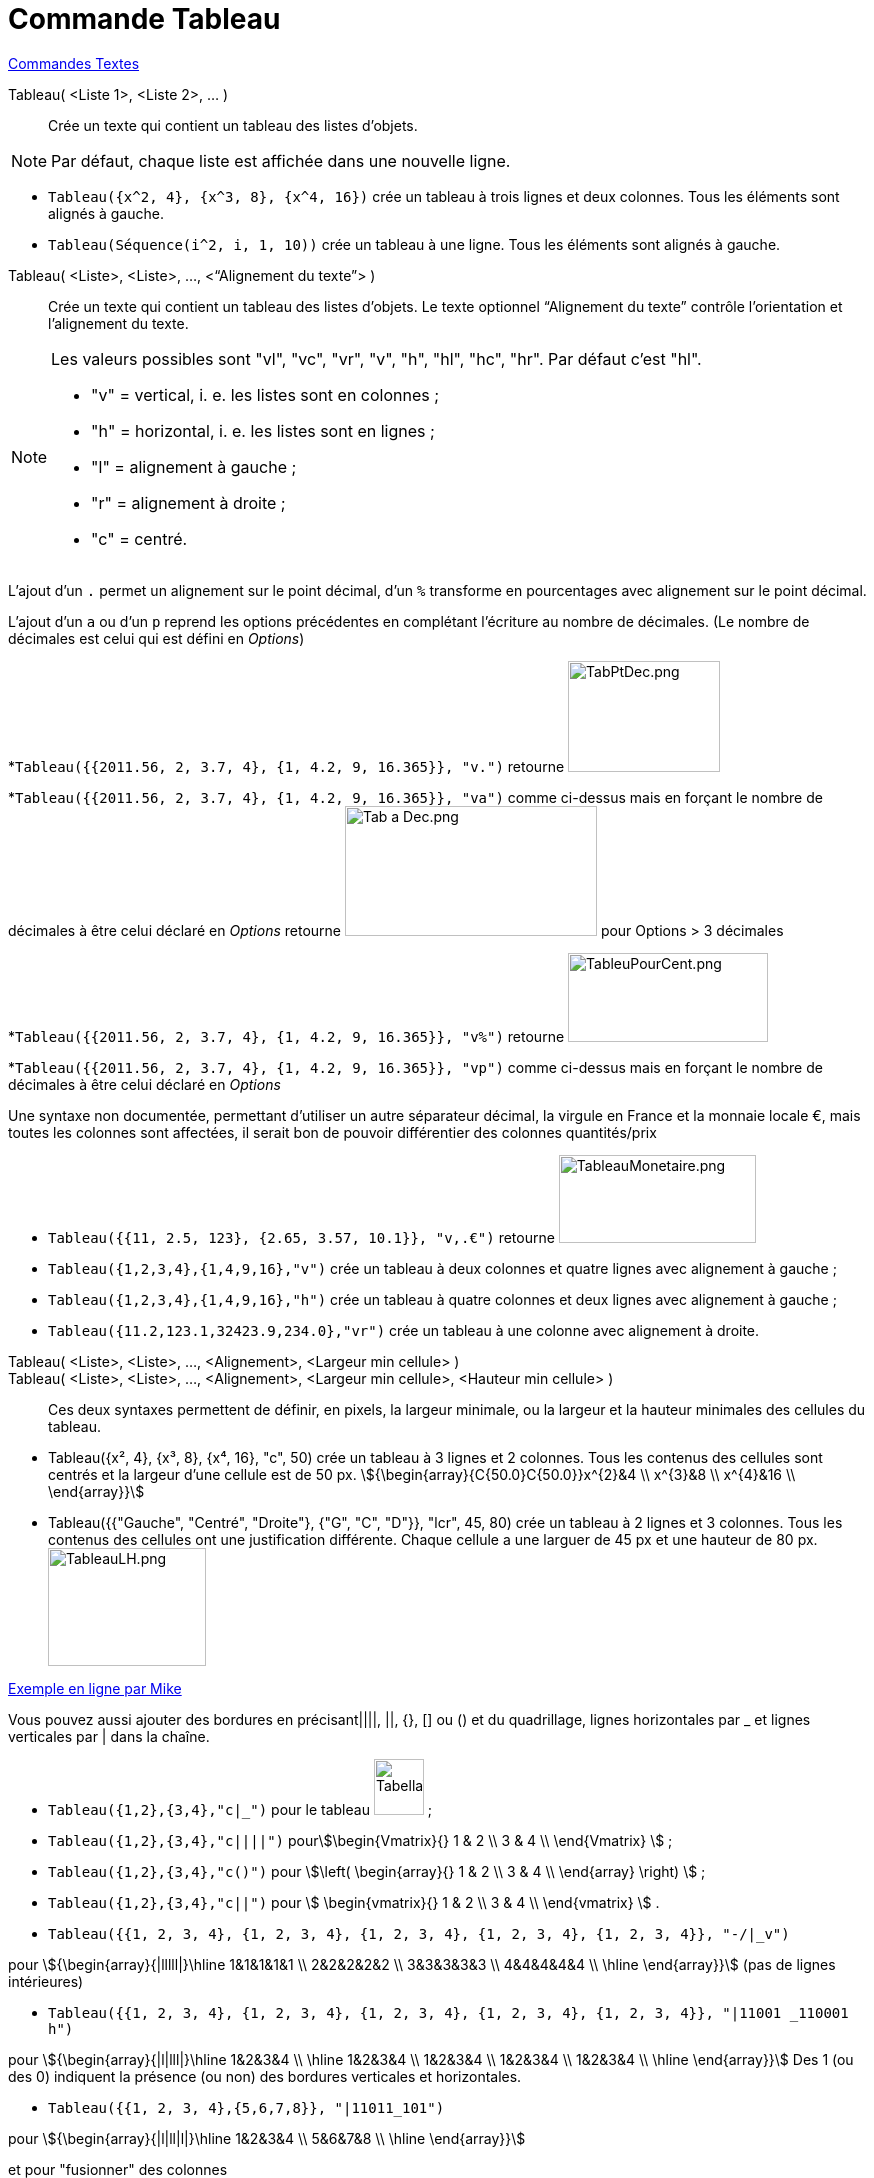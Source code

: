 = Commande Tableau
:page-en: commands/TableText
ifdef::env-github[:imagesdir: /fr/modules/ROOT/assets/images]

xref:commands/Commandes_Textes.adoc[Commandes Textes]

Tableau( <Liste 1>, <Liste 2>, ... )::
  Crée un texte qui contient un tableau des listes d’objets.

[NOTE]
====

Par défaut, chaque liste est affichée dans une nouvelle ligne.

====

[EXAMPLE]
====

* `++Tableau({x^2, 4}, {x^3, 8}, {x^4, 16})++` crée un tableau à trois lignes et deux colonnes. Tous les éléments sont
alignés à gauche.
* `++Tableau(Séquence(i^2, i, 1, 10))++` crée un tableau à une ligne. Tous les éléments sont alignés à gauche.

====

Tableau( <Liste>, <Liste>, ..., <“Alignement du texte”> )::
  Crée un texte qui contient un tableau des listes d’objets. Le texte optionnel “Alignement du texte” contrôle
  l’orientation et l’alignement du texte.

[NOTE]
====

Les valeurs possibles sont "vl", "vc", "vr", "v", "h", "hl", "hc", "hr". Par défaut c’est "hl".

* "v" = vertical, i. e. les listes sont en colonnes ;
* "h" = horizontal, i. e. les listes sont en lignes ;
* "l" = alignement à gauche ;
* "r" = alignement à droite ;
* "c" = centré.

====

L'ajout d'un `++.++` permet un alignement sur le point décimal, d'un `++%++` transforme en pourcentages avec alignement
sur le point décimal.

[EXAMPLE]
====

L'ajout d'un `++a++` ou d'un `++p++` reprend les options précédentes en complétant l'écriture au
nombre de décimales. (Le nombre de décimales est celui qui est défini en _Options_)

*`++Tableau({{2011.56, 2, 3.7, 4}, {1, 4.2, 9, 16.365}}, "v.")++` retourne
image:TabPtDec.png[TabPtDec.png,width=152,height=111]

*`++Tableau({{2011.56, 2, 3.7, 4}, {1, 4.2, 9, 16.365}}, "va")++`
comme ci-dessus mais en forçant le nombre de décimales à être celui déclaré en _Options_ retourne
image:Tab_a_Dec.png[Tab a Dec.png,width=252,height=130] pour Options > 3 décimales

*`++Tableau({{2011.56, 2, 3.7, 4}, {1, 4.2, 9, 16.365}}, "v%")++` retourne
image:200px-TableuPourCent.png[TableuPourCent.png,width=200,height=89]

*`++Tableau({{2011.56, 2, 3.7, 4}, {1, 4.2, 9, 16.365}}, "vp")++` comme ci-dessus mais en forçant le nombre de décimales
à être celui déclaré en _Options_


Une syntaxe non documentée, permettant d'utiliser un autre séparateur décimal, la virgule en France et la
monnaie locale €, mais toutes les colonnes sont affectées, il serait bon de pouvoir différentier des colonnes
quantités/prix

* `++Tableau({{11, 2.5, 123}, {2.65, 3.57, 10.1}}, "v,.€")++` retourne image:TableauMonetaire.png[TableauMonetaire.png,width=197,height=88]

====

[EXAMPLE]
====

* `++Tableau({1,2,3,4},{1,4,9,16},"v")++` crée un tableau à deux colonnes et quatre lignes avec alignement à gauche ;

* `++Tableau({1,2,3,4},{1,4,9,16},"h")++` crée un tableau à quatre colonnes et deux lignes avec alignement à gauche ;

* `++Tableau({11.2,123.1,32423.9,234.0},"vr")++` crée un tableau à une colonne avec alignement à droite.

====
Tableau( <Liste>, <Liste>, ..., <Alignement>, <Largeur min cellule> )::
Tableau( <Liste>, <Liste>, ..., <Alignement>, <Largeur min cellule>, <Hauteur min cellule> )::
  Ces deux syntaxes permettent de définir, en pixels, la largeur minimale, ou la largeur et la hauteur
minimales des cellules du tableau.
[EXAMPLE]
====
* Tableau({x², 4}, {x³, 8}, {x⁴, 16}, "c", 50) crée un tableau à 3 lignes et 2 colonnes. Tous les contenus des cellules sont centrés et la largeur d'une cellule est de 50 px.
stem:[{\begin{array}{C{50.0}C{50.0}}x^{2}&4 \\ x^{3}&8 \\ x^{4}&16 \\ \end{array}}]

* Tableau({{"Gauche", "Centré", "Droite"}, {"G", "C", "D"}}, "lcr", 45, 80) crée un tableau à 2 lignes et 3 colonnes. Tous les contenus des cellules ont une justification différente. Chaque cellule a une larguer de 45 px et une hauteur de 80 px. image:TableauLH.png[TableauLH.png,width=158,height=118]
====


https://www.geogebra.org/m/Eq5T3vV3[Exemple en ligne par Mike]

Vous pouvez aussi ajouter des bordures en précisant||||, ||, {}, [] ou () et du quadrillage, lignes horizontales par _
et lignes verticales par | dans la chaîne.

[EXAMPLE]
====

* `++Tableau({1,2},{3,4},"c|_")++` pour le tableau image:50px-TabellaTesto.png[TabellaTesto.png,width=50,height=56] ;

* `++Tableau({1,2},{3,4},"c||||")++` pourstem:[\begin{Vmatrix}{} 1 & 2 \\ 3 & 4 \\ \end{Vmatrix} ] ;

* `++Tableau({1,2},{3,4},"c()")++` pour stem:[\left( \begin{array}{} 1 & 2 \\ 3 & 4 \\ \end{array} \right) ] ;

* `++Tableau({1,2},{3,4},"c||")++` pour stem:[ \begin{vmatrix}{} 1 & 2 \\ 3 & 4 \\ \end{vmatrix} ] .

====

[EXAMPLE]
====

* `++Tableau({{1, 2, 3, 4}, {1, 2, 3, 4}, {1, 2, 3, 4}, {1, 2, 3, 4}, {1, 2, 3, 4}}, "-/|_v")++`

pour stem:[{\begin{array}{|lllll|}\hline 1&1&1&1&1 \\ 2&2&2&2&2 \\ 3&3&3&3&3 \\ 4&4&4&4&4 \\ \hline \end{array}}] (pas de lignes intérieures)

* `++Tableau({{1, 2, 3, 4}, {1, 2, 3, 4}, {1, 2, 3, 4}, {1, 2, 3, 4}, {1, 2, 3, 4}}, "|11001 _110001 h")++`

pour stem:[{\begin{array}{|l|lll|}\hline 1&2&3&4 \\ \hline 1&2&3&4 \\ 1&2&3&4 \\ 1&2&3&4 \\ 1&2&3&4 \\ \hline
\end{array}}]  Des 1 (ou des 0) indiquent la présence (ou non) des
bordures verticales et horizontales.

* `++Tableau({{1, 2, 3, 4},{5,6,7,8}}, "|11011_101")++`

pour stem:[{\begin{array}{|l|ll|l|}\hline 1&2&3&4 \\ 5&6&7&8 \\ \hline \end{array}}]

====

[EXAMPLE]
====

et pour "fusionner" des colonnes

* `++Tableau({{"\textbf{Cercle}"}, {Tableau({{"Rayon", "r "}, {"Aire",  "π r²"}, {"Circonférence", "2 π r"}}, "cc |010_0110")}}, "_111 |11 c")++`

pour stem:[ {\begin{array}{|c|}\hline \textbf{Cercle} \\ \hline {\begin{array}{c|c}Rayon&\text{r } \\ \hline
Aire&\text{π r²} \\ \hline Circonférence&\text{2 π r} \\ \end{array}} \\ \hline \end{array}} ]

====

[EXAMPLE]
====

et pour un système

* `++Tableau({{"2x+3y=5", "5x+8y=12"}}, "{v")++`

pour stem:[{\left\{\begin{array}{l}2x+3y=5 \\ 5x+8y=12 \\ \end{array}\right.}] 

====

[EXAMPLE]
====

et pour dépouiller une série brute stockée en _liste1_

* `++Tableau({Unir({{"x_i"}, Unique(liste1)}), Unir({{"e_i"}, Effectifs(liste1)})}, "ch|_")++`

Soit liste1=Séquence(AléaEntreBornes(1, 6 )+0 k,k,1,100), on obtiendra quelque chose comme ça :

stem:[ {\begin{array}{|c|c|c|c|c|c|c|}\hline x_i&1&2&3&4&5&6 \\ \hline e_i&17&19&16&22&15&11 \\ \hline \end{array}} ]

====

[EXAMPLE]
====

Il est possible d'affecter des couleurs différentes par lignes :

* `++Tableau({{"\black{1,2,3,4}", "\blue{2,4,6,8}", "\green{3,6,9,12}", "\red{4,8,12,16}"}}, "vr")++`

pourimage:TableauLignesCouleurs.PNG[TableauLignesCouleurs.PNG,width=125,height=115]

====

[NOTE]
====

Les listes peuvent être groupées en une seule liste, (c'est d'ailleurs la syntaxe retournée par le tableur).
====
[EXAMPLE]
====

`++ Tableau({{1,2},{3,4}},"c()")++` .

====


== L'objet Tableau possède une barre de style très complète :

image:StyleTableauTout.PNG[StyleTableauTout.PNG,width=567,height=298]

== Présentation pas à pas

Soit n un curseur entier entre 1 et 7

`++Tableau(Extraite({{2x + 3, "\geq", 4 - 5x}, {"+5x", "", "+5x"}, {7x + 3, "\geq", 4}, {"-3", "", "-3"}, {7x, "\geq", 1}, {"\frac{7x}{7}", "\geq", "1/7"}, {x, "\geq", 0.14286}}, 1, n), "_001001000")++`

vous présente la résolution pas à pas de l'inéquation 2x+3 > 4-5x

image:Inecuaciones_paso_a_paso.gif[Inecuaciones paso a paso.gif,width=304,height=421]

== Un tableau colorié

[width="100%",cols="12%,88%",]
|===
a|
image:Ambox_content.png[image,width=40,height=40]

|Cette contribution de Michel Iroir, ne fonctionne qu'en Java, pas en html5
|===

[width="100%",cols="12%,88%",]
|===
|image:150px-TableauColorieMI.png[TableauColorieMI.png,width=150,height=131] a|
bl = "\colorbox\{0099cc}\bold\textcolor\{white}"

ja = "\colorbox\{yellow}\bold\textcolor\{black}"

or = "\colorbox\{ff9933}\bold\textcolor\{white}"

rg = "\colorbox\{ff0000}\bold\textcolor\{white}"

Tableau(\{\{or + "\{+}", bl + "\{1}", bl + "\{2}", bl + "\{3}"}, \{rg + "\{1}", ja + "\{2}", ja + "\{3}", ja + "\{4}"},
\{rg + "\{2}", ja + "\{3}", ja + "\{4}", ja + "\{5}"}, \{rg + "\{3}", ja + "\{4}", ja + "\{5}", ja + "\{6}"}}, "|_")

|===

Vous pouvez obtenir aussi un tableau comme ci-dessous, en le définissant dans le tableur, puis utilisant, après sélection et clic droit > Créer > Tableau
image:TableauCouleursTableur.png[TableauCouleursTableur.png,width=150,height=109]

Sinon, possibilité de se créer des tableaux en LaTeX avec "tabular"

stem:[\begin{tabular}{cc} \multicolumn{2}{c}{\text{Carré}}\\ \hline x & \textcolor{blue}{x^2} \\ 1 & \textcolor{blue}{1} \\ 2 & \textcolor{blue}{4}\\ 3 & \textcolor{blue}{9}
\end{tabular}]

image:TabularCarreBleu.png[TabularCarreBleu.png,width=129,height=162]


*image:18px-Bulbgraph.png[Note,title="Note",width=18,height=22] Idée :* Une version pdf de cette page par https://www.geogebra.org/m/vndqbupy[Noël LAMBERT]
